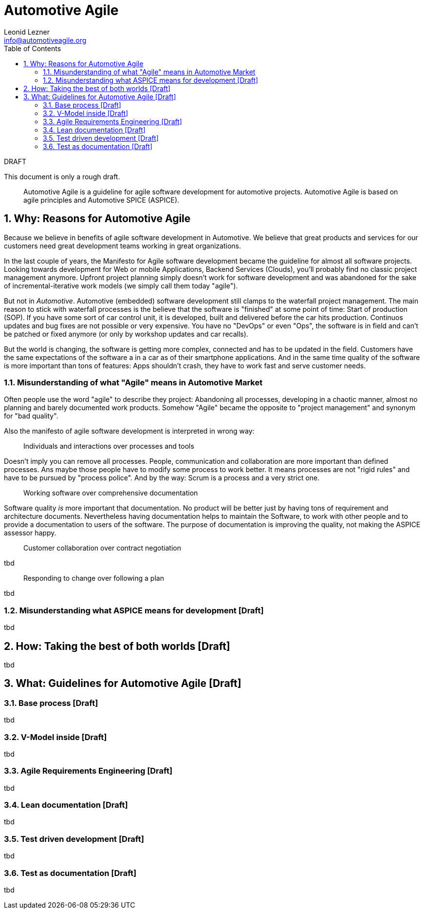 = Automotive Agile
Leonid Lezner <info@automotiveagile.org>
:toc:
:numbered:

.DRAFT
****
This document is only a rough draft.
****

[abstract]
--
Automotive Agile is a guideline for agile software development for automotive projects. Automotive Agile is based on agile principles and Automotive SPICE (ASPICE).
--

== Why: Reasons for Automotive Agile

Because we believe in benefits of agile software development in Automotive. We believe that great products and services for our customers need great development teams working in great organizations.

In the last couple of years, the Manifesto for Agile software development became the guideline for almost all software  projects. Looking towards development for Web or mobile Applications, Backend Services (Clouds), you'll probably find no classic project management anymore. Upfront project planning simply doesn't work for software development and was abandoned for the sake of incremental-iterative work models (we simply call them today "agile").

But not in _Automotive_. Automotive (embedded) software development still clamps to the waterfall project management. The main reason to stick with waterfall processes is the believe that the software is "finished" at some point of time: Start of production (SOP). If you have some sort of car control unit, it is developed, built and delivered before the car hits production. Continuos updates and bug fixes are not possible or very expensive. You have no "DevOps" or even "Ops", the software is in field and can't be patched or fixed anymore (or only by workshop updates and car recalls).

But the world is changing, the software is getting more complex, connected and has to be updated in the field. Customers have the same expectations of the software a in a car as of their smartphone applications. And in the same time quality of the software is more important than tons of features: Apps shouldn't crash, they have to work fast and serve  customer needs. 

=== Misunderstanding of what "Agile" means in Automotive Market

Often people use the word "agile" to describe they project: Abandoning all processes, developing in a chaotic manner, almost no planning and barely documented work products. Somehow "Agile" became the opposite to "project management" and synonym for "bad quality".

Also the manifesto of agile software development is interpreted in wrong way:

> Individuals and interactions over processes and tools

Doesn't imply you can remove all processes. People, communication and collaboration are more important than defined processes. Ans maybe those people have to modify some process to work better. It means processes are not "rigid rules" and have to be pursued by "process police". And by the way: Scrum is a process and a very strict one.

> Working software over comprehensive documentation

Software quality __is__ more important that documentation. No product will be better just by having tons of requirement and architecture documents. Nevertheless having documentation helps to maintain the Software, to work with other people and to provide a documentation to users of the software. The purpose of documentation is improving the quality, not making the ASPICE assessor happy.

> Customer collaboration over contract negotiation

tbd

> Responding to change over following a plan

tbd

=== Misunderstanding what ASPICE means for development [Draft]

tbd

== How: Taking the best of both worlds [Draft]

tbd

== What: Guidelines for Automotive Agile [Draft]

=== Base process [Draft]

tbd

=== V-Model inside [Draft]

tbd

=== Agile Requirements Engineering [Draft]

tbd

=== Lean documentation [Draft]

tbd

=== Test driven development [Draft]

tbd

=== Test as documentation [Draft]

tbd

